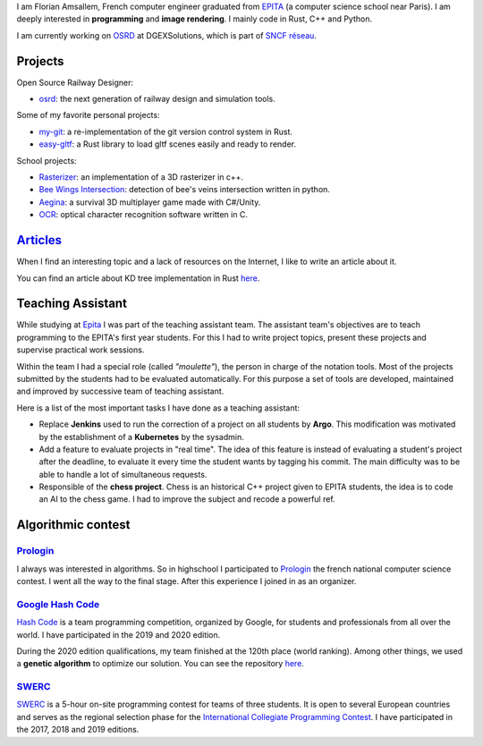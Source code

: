 I am Florian Amsallem, French computer engineer graduated from `EPITA
<http://www.epita.fr/>`__ (a computer science school near Paris).  I am deeply
interested in **programming** and **image rendering**. I mainly code in Rust, C++
and Python.

I am currently working on `OSRD <https://github.com/DGEXSolutions/osrd>`__ at DGEXSolutions,
which is part of `SNCF réseau <https://www.sncf-reseau.com/en>`__.

Projects
========

Open Source Railway Designer:

- `osrd <https://github.com/DGEXSolutions/osrd>`__: the next generation of railway
  design and simulation tools.

Some of my favorite personal projects:

-  `my-git <https://github.com/flomonster/my-git>`__: a re-implementation of the
   git version control system in Rust.
-  `easy-gltf <https://github.com/flomonster/easy-gltf>`__: a Rust library to
   load gltf scenes easily and ready to render.

School projects:

-  `Rasterizer <https://github.com/flomonster/rasterizer>`_: an implementation of a 3D
   rasterizer in c++.
-  `Bee Wings Intersection <https://github.com/bjorn-grape/bee-wing-intersection>`__:
   detection of bee's veins intersection written in python.
-  `Aegina <https://github.com/JMounier/Aegina>`__:
   a survival 3D multiplayer game made with C#/Unity.
-  `OCR <https://github.com/flomonster/ocr>`__: optical character
   recognition software written in C.

`Articles </articles.html>`_
============================

When I find an interesting topic and a lack of resources on the Internet, I like
to write an article about it.

You can find an article about KD tree implementation in Rust `here </articles/kdtree.html>`__.

Teaching Assistant
==================

While studying at `Epita <http://www.epita.fr/>`__ I was part of the teaching
assistant team. The assistant team's objectives are to teach programming to the
EPITA's first year students. For this I had to write project topics, present
these projects and supervise practical work sessions.

Within the team I had a special role (called *"moulette"*), the person in charge of the
notation tools. Most of the projects submitted by the students had to be evaluated
automatically. For this purpose a set of tools are developed, maintained and
improved by successive team of teaching assistant.

Here is a list of the most important tasks I have done as a teaching assistant:

- Replace **Jenkins** used to run the correction of a project on all students by
  **Argo**. This modification was motivated by the establishment of a **Kubernetes**
  by the sysadmin.
- Add a feature to evaluate projects in "real time". The idea of this feature is
  instead of evaluating a student's project after the deadline, to evaluate it
  every time the student wants by tagging his commit. The main difficulty was to
  be able to handle a lot of simultaneous requests.
- Responsible of the **chess project**. Chess is an historical C++ project given to
  EPITA students, the idea is to code an AI to the chess game. I had to improve
  the subject and recode a powerful ref.

Algorithmic contest
===================

`Prologin <https://prologin.org/>`_
-----------------------------------

I always was interested in algorithms. So in highschool I participated to
`Prologin <https://prologin.org/>`_ the french national computer science contest.
I went all the way to the final stage. After this experience I joined in as an
organizer.

`Google Hash Code <https://codingcompetitions.withgoogle.com/hashcode/>`_
-------------------------------------------------------------------------

`Hash Code <https://codingcompetitions.withgoogle.com/hashcode/>`_ is a team
programming competition, organized by Google, for students and professionals
from all over the world. I have participated in the 2019 and 2020 edition.

During the 2020 edition qualifications, my team finished at the 120th place (world
ranking). Among other things, we used a **genetic algorithm** to optimize our solution.
You can see the repository `here <https://github.com/Fangui/hashcode_2020>`_.

`SWERC <https://swerc.eu/2020/about/>`_
---------------------------------------

`SWERC <https://swerc.eu/2020/about/>`_  is a 5-hour on-site programming contest
for teams of three students. It is open to several European countries and serves
as the regional selection phase for the `International Collegiate Programming Contest <https://icpc.global/>`_.
I have participated in the 2017, 2018 and 2019 editions.
